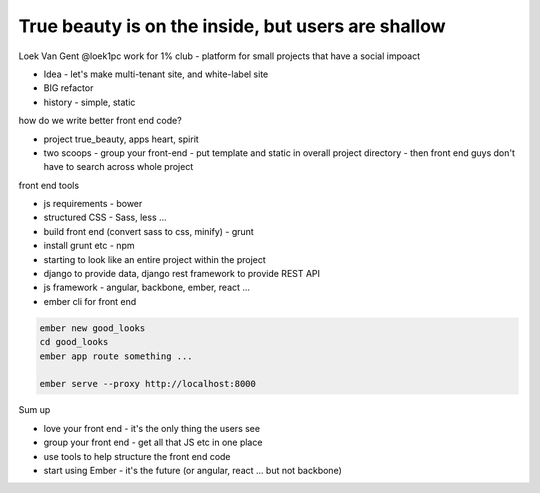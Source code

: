 True beauty is on the inside, but users are shallow
===================================================

Loek Van Gent
@loek1pc
work for 1% club - platform for small projects that have a social impoact

- Idea - let's make multi-tenant site, and white-label site
- BIG refactor
- history - simple, static

how do we write better front end code?

- project true_beauty, apps heart, spirit
- two scoops - group your front-end - put template and static in overall project directory - then front end guys don't have to search across whole project

front end tools

- js requirements - bower
- structured CSS - Sass, less ...
- build front end (convert sass to css, minify) - grunt
- install grunt etc - npm
- starting to look like an entire project within the project
- django to provide data, django rest framework to provide REST API
- js framework - angular, backbone, ember, react ...

- ember cli for front end

.. code-block::

   ember new good_looks
   cd good_looks
   ember app route something ...

   ember serve --proxy http://localhost:8000

Sum up

- love your front end - it's the only thing the users see
- group your front end - get all that JS etc in one place
- use tools to help structure the front end code
- start using Ember - it's the future (or angular, react ... but not backbone)
